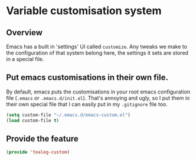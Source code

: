* Variable customisation system
** Overview
Emacs has a built in 'settings' UI called =customize=. Any tweaks we
make to the configuration of that system belong here, the settings it
sets are stored in a special file.

** Put emacs customisations in their own file.
By default, emacs puts the customisations in your root emacs
configuration file (=.emacs= or =.emacs.d/init.el=). That's annoying
and ugly, so I put them in their own special file that I can easily
put in my =.gitignore= file too.

#+BEGIN_SRC emacs-lisp
  (setq custom-file "~/.emacs.d/emacs-custom.el")
  (load custom-file t)
#+END_SRC

** Provide the feature
#+BEGIN_SRC emacs-lisp
  (provide 'tealeg-custom)
#+END_SRC
